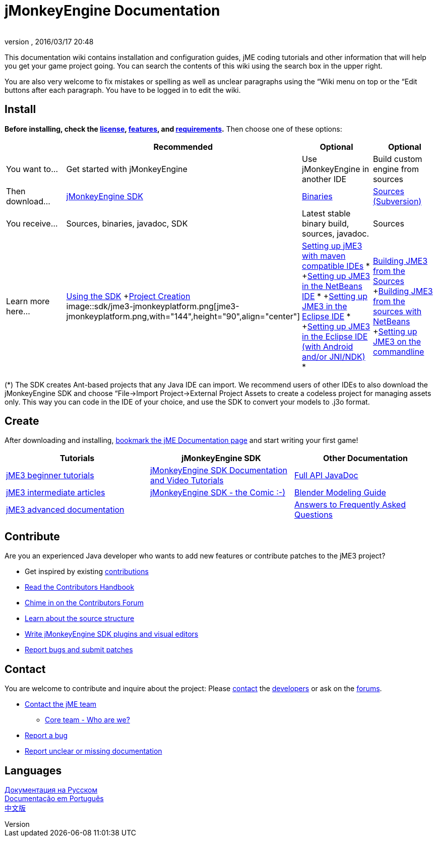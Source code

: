 = jMonkeyEngine Documentation
:author: 
:revnumber: 
:revdate: 2016/03/17 20:48
:keywords: documentation, sdk, install
ifdef::env-github,env-browser[:outfilesuffix: .adoc]


This documentation wiki contains installation and configuration guides, jME coding tutorials and other information that will help you get your game project going. You can search the contents of this wiki using the search box in the upper right.

You are also very welcome to fix mistakes or spelling as well as unclear paragraphs using the “Wiki menu on top or the “Edit buttons after each paragraph. You have to be logged in to edit the wiki.


== Install

*Before installing, check the <<bsd_license#,license>>, <<jme3/features#,features>>, and <<jme3/requirements#,requirements>>.* Then choose one of these options:
[cols="4", options="header"]
|===

a| 
<a| Recommended     
<a| Optional       
<a| Optional  

a| You want to… 
a| Get started with jMonkeyEngine 
a| Use jMonkeyEngine in another IDE 
a| Build custom engine from sources 

a| Then download… 
a| link:http://jmonkeyengine.org/downloads/[jMonkeyEngine SDK] 
a| link:http://updates.jmonkeyengine.org/stable[Binaries] 
a| link:http://jmonkeyengine.googlecode.com/svn/trunk/engine[Sources (Subversion)] 

a| You receive… 
a| Sources, binaries, javadoc, SDK 
a| Latest stable binary build, sources, javadoc. 
a| Sources 

a| Learn more here… 
a| <<sdk#,Using the SDK>> +<<sdk/project_creation#,Project Creation>> +
image::sdk/jme3-jmonkeyplatform.png[jme3-jmonkeyplatform.png,with="144",height="90",align="center"]
 
a| <<jme3/maven#,Setting up jME3 with maven compatible IDEs>> * +<<jme3/setting_up_netbeans_and_jme3#,Setting up JME3 in the NetBeans IDE>> * +<<jme3/setting_up_jme3_in_eclipse#,Setting up JME3 in the Eclipse IDE>> * +<<jme3/eclipse_jme3_android_jnindk#,Setting up JME3 in the Eclipse IDE (with Android and/or JNI/NDK)>> * 
a| <<jme3/build_from_sources#,Building JME3 from the Sources>> +<<jme3/build_jme3_sources_with_netbeans#,Building JME3 from the sources with NetBeans>> +<<jme3/simpleapplication_from_the_commandline#,Setting up JME3 on the commandline>> 

|===

(*) The SDK creates Ant-based projects that any Java IDE can import. We recommend users of other IDEs to also download the jMonkeyEngine SDK and choose “File→Import Project→External Project Assets to create a codeless project for managing assets only. This way you can code in the IDE of your choice, and use the SDK to convert your models to .j3o format.


== Create

After downloading and installing, <<jme3#,bookmark the jME Documentation page>> and start writing your first game!
[cols="3", options="header"]
|===

a| Tutorials 
a| jMonkeyEngine SDK 
a| Other Documentation 

a| <<jme3#tutorials_for_beginners,jME3 beginner tutorials>> 
a| <<sdk#,jMonkeyEngine SDK Documentation and Video Tutorials>> 
a| link:http://javadoc.jmonkeyengine.org/[Full API JavaDoc] 

a| <<jme3#documentation_for_intermediate_users,jME3 intermediate articles>> 
a| <<sdk/comic#,jMonkeyEngine SDK - the Comic :-)>> 
a| <<jme3/external/blender#,Blender Modeling Guide>> 

a| <<jme3#documentation_for_advanced_users,jME3 advanced documentation>> 
<a|  
a| <<jme3/faq#,Answers to Frequently Asked Questions>> 

|===


== Contribute

Are you an experienced Java developer who wants to add new features or contribute patches to the jME3 project?

*  Get inspired by existing <<jme3/contributions#,contributions>>
*  link:http://hub.jmonkeyengine.org/introduction/contributors-handbook/[Read the Contributors Handbook]
*  link:http://hub.jmonkeyengine.org/c/contribution-depot-jme3[Chime in on the Contributors Forum]
*  <<jme3/jme3_source_structure#,Learn about the source structure>>
*  <<sdk#development,Write jMonkeyEngine SDK plugins and visual editors>>
*  <<report_bugs#,Report bugs and submit patches>>


== Contact

You are welcome to contribute and inquire about the project: Please mailto:&#x63;&#x6f;&#x6e;&#x74;&#x61;&#x63;&#x74;&#x40;&#x6a;&#x6d;&#x6f;&#x6e;&#x6b;&#x65;&#x79;&#x65;&#x6e;&#x67;&#x69;&#x6e;&#x65;&#x2e;&#x63;&#x6f;&#x6d;[contact] the link:http://jmonkeyengine.org/team/[developers] or ask on the link:http://hub.jmonkeyengine.org/[forums].

*  mailto:&#x63;&#x6f;&#x6e;&#x74;&#x61;&#x63;&#x74;&#x40;&#x6a;&#x6d;&#x6f;&#x6e;&#x6b;&#x65;&#x79;&#x65;&#x6e;&#x67;&#x69;&#x6e;&#x65;&#x2e;&#x63;&#x6f;&#x6d;[Contact the jME team]
**  link:http://jmonkeyengine.org/team/[Core team - Who are we?]

*  <<report_bugs#,Report a bug>>
*  link:http://hub.jmonkeyengine.org/c/documentation-jme3[Report unclear or missing documentation]


== Languages

<<документация#,Документация на Русском>> +
<<documentacao#,Documentação em Português>> +
<<documentation_zh#,中文版>>
